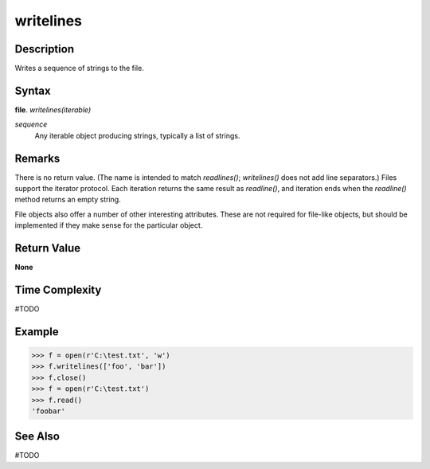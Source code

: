 ==========
writelines
==========

Description
===========
Writes a sequence of strings to the file.

Syntax
======
**file**. *writelines(iterable)*

*sequence*
    Any iterable object producing strings, typically a list of strings.

Remarks
=======
There is no return value. (The name is intended to match *readlines()*; *writelines()* does not add line separators.)
Files support the iterator protocol. Each iteration returns the same result as *readline()*, and iteration ends when the *readline()* method returns an empty string.

File objects also offer a number of other interesting attributes. These are not required for file-like objects, but should be implemented if they make sense for the particular object.

Return Value
============
**None**

Time Complexity
===============
#TODO

Example
=======
>>> f = open(r'C:\test.txt', 'w')
>>> f.writelines(['foo', 'bar'])
>>> f.close()
>>> f = open(r'C:\test.txt')
>>> f.read()
'foobar'

See Also
========
#TODO
